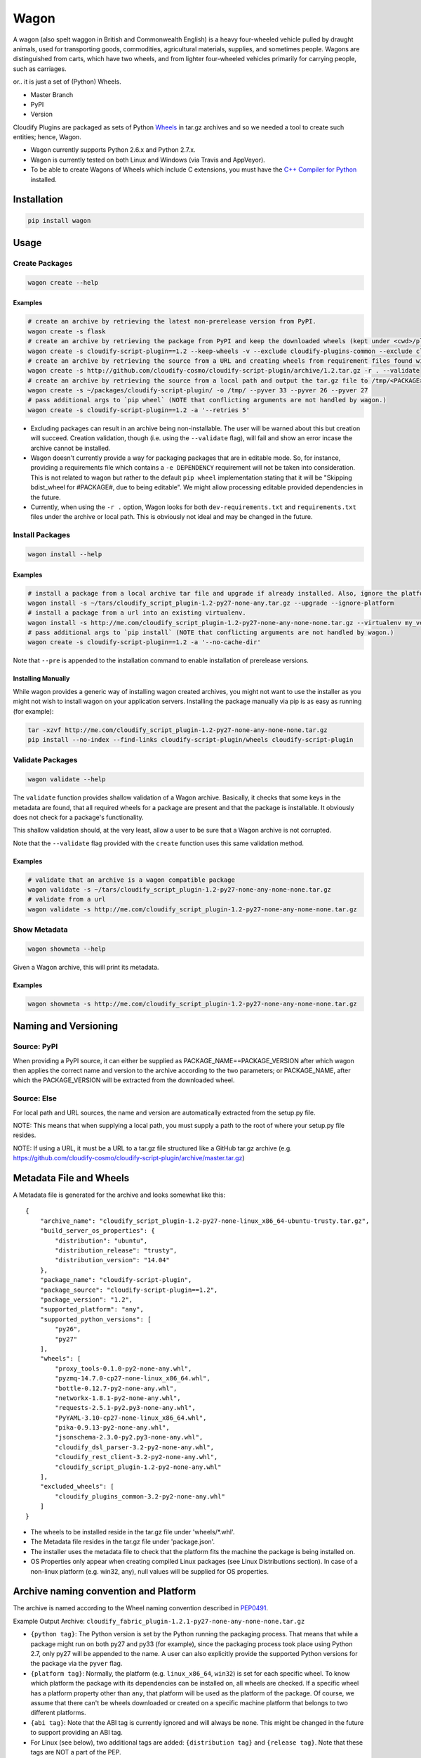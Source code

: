 Wagon
=====

A wagon (also spelt waggon in British and Commonwealth English) is a
heavy four-wheeled vehicle pulled by draught animals, used for
transporting goods, commodities, agricultural materials, supplies, and
sometimes people. Wagons are distinguished from carts, which have two
wheels, and from lighter four-wheeled vehicles primarily for carrying
people, such as carriages.

or.. it is just a set of (Python) Wheels.

-  Master Branch |Build Status|
-  PyPI |PyPI|
-  Version |PypI|

Cloudify Plugins are packaged as sets of Python
`Wheels <https://packaging.python.org/en/latest/distributing.html#wheels>`__
in tar.gz archives and so we needed a tool to create such entities;
hence, Wagon.

-  Wagon currently supports Python 2.6.x and Python 2.7.x.
-  Wagon is currently tested on both Linux and Windows (via Travis and
   AppVeyor).
-  To be able to create Wagons of Wheels which include C extensions, you
   must have the `C++ Compiler for
   Python <http://www.microsoft.com/en-us/download/details.aspx?id=44266>`__
   installed.

Installation
------------

.. code:: shell

    pip install wagon

Usage
-----

Create Packages
~~~~~~~~~~~~~~~

.. code:: shell

    wagon create --help

Examples
^^^^^^^^

.. code:: shell

    # create an archive by retrieving the latest non-prerelease version from PyPI.
    wagon create -s flask
    # create an archive by retrieving the package from PyPI and keep the downloaded wheels (kept under <cwd>/plugin) and exclude the cloudify-plugins-common and cloudify-rest-client packages from the archive.
    wagon create -s cloudify-script-plugin==1.2 --keep-wheels -v --exclude cloudify-plugins-common --exclude cloudify-rest-client
    # create an archive by retrieving the source from a URL and creating wheels from requirement files found within the archive. Then, validation of the archive takes place.
    wagon create -s http://github.com/cloudify-cosmo/cloudify-script-plugin/archive/1.2.tar.gz -r . --validate
    # create an archive by retrieving the source from a local path and output the tar.gz file to /tmp/<PACKAGE>.tar.gz (defaults to <cwd>/<PACKAGE>.tar.gz) and provides explicit Python versions supported by the package (which usually defaults to the first two digits of the Python version used to create the archive.)
    wagon create -s ~/packages/cloudify-script-plugin/ -o /tmp/ --pyver 33 --pyver 26 --pyver 27
    # pass additional args to `pip wheel` (NOTE that conflicting arguments are not handled by wagon.)
    wagon create -s cloudify-script-plugin==1.2 -a '--retries 5'

-  Excluding packages can result in an archive being non-installable.
   The user will be warned about this but creation will succeed.
   Creation validation, though (i.e. using the ``--validate`` flag),
   will fail and show an error incase the archive cannot be installed.
-  Wagon doesn't currently provide a way for packaging packages that are
   in editable mode. So, for instance, providing a requirements file
   which contains a ``-e DEPENDENCY`` requirement will not be taken into
   consideration. This is not related to wagon but rather to the default
   ``pip wheel`` implementation stating that it will be "Skipping
   bdist\_wheel for #PACKAGE#, due to being editable". We might allow
   processing editable provided dependencies in the future.
-  Currently, when using the ``-r .`` option, Wagon looks for both
   ``dev-requirements.txt`` and ``requirements.txt`` files under the
   archive or local path. This is obviously not ideal and may be changed
   in the future.

Install Packages
~~~~~~~~~~~~~~~~

.. code:: shell

    wagon install --help

Examples
^^^^^^^^

.. code:: shell

    # install a package from a local archive tar file and upgrade if already installed. Also, ignore the platform check which would force a package (whether it is or isn't compiled for a specific platform) to be installed.
    wagon install -s ~/tars/cloudify_script_plugin-1.2-py27-none-any.tar.gz --upgrade --ignore-platform
    # install a package from a url into an existing virtualenv.
    wagon install -s http://me.com/cloudify_script_plugin-1.2-py27-none-any-none-none.tar.gz --virtualenv my_venv -v
    # pass additional args to `pip install` (NOTE that conflicting arguments are not handled by wagon.)
    wagon create -s cloudify-script-plugin==1.2 -a '--no-cache-dir'

Note that ``--pre`` is appended to the installation command to enable
installation of prerelease versions.

Installing Manually
^^^^^^^^^^^^^^^^^^^

While wagon provides a generic way of installing wagon created archives,
you might not want to use the installer as you might not wish to install
wagon on your application servers. Installing the package manually via
pip is as easy as running (for example):

.. code:: shell

    tar -xzvf http://me.com/cloudify_script_plugin-1.2-py27-none-any-none-none.tar.gz
    pip install --no-index --find-links cloudify-script-plugin/wheels cloudify-script-plugin

Validate Packages
~~~~~~~~~~~~~~~~~

.. code:: sheel

    wagon validate --help

The ``validate`` function provides shallow validation of a Wagon
archive. Basically, it checks that some keys in the metadata are found,
that all required wheels for a package are present and that the package
is installable. It obviously does not check for a package's
functionality.

This shallow validation should, at the very least, allow a user to be
sure that a Wagon archive is not corrupted.

Note that the ``--validate`` flag provided with the ``create`` function
uses this same validation method.

Examples
^^^^^^^^

.. code:: shell

    # validate that an archive is a wagon compatible package
    wagon validate -s ~/tars/cloudify_script_plugin-1.2-py27-none-any-none-none.tar.gz
    # validate from a url
    wagon validate -s http://me.com/cloudify_script_plugin-1.2-py27-none-any-none-none.tar.gz

Show Metadata
~~~~~~~~~~~~~

.. code:: sheel

    wagon showmeta --help

Given a Wagon archive, this will print its metadata.

Examples
^^^^^^^^

.. code:: shell

    wagon showmeta -s http://me.com/cloudify_script_plugin-1.2-py27-none-any-none-none.tar.gz

Naming and Versioning
---------------------

Source: PyPI
~~~~~~~~~~~~

When providing a PyPI source, it can either be supplied as
PACKAGE\_NAME==PACKAGE\_VERSION after which wagon then applies the
correct name and version to the archive according to the two parameters;
or PACKAGE\_NAME, after which the PACKAGE\_VERSION will be extracted
from the downloaded wheel.

Source: Else
~~~~~~~~~~~~

For local path and URL sources, the name and version are automatically
extracted from the setup.py file.

NOTE: This means that when supplying a local path, you must supply a
path to the root of where your setup.py file resides.

NOTE: If using a URL, it must be a URL to a tar.gz file structured like
a GitHub tar.gz archive (e.g.
https://github.com/cloudify-cosmo/cloudify-script-plugin/archive/master.tar.gz)

Metadata File and Wheels
------------------------

A Metadata file is generated for the archive and looks somewhat like
this:

::

    {
        "archive_name": "cloudify_script_plugin-1.2-py27-none-linux_x86_64-ubuntu-trusty.tar.gz",
        "build_server_os_properties": {
            "distribution": "ubuntu",
            "distribution_release": "trusty",
            "distribution_version": "14.04"
        },
        "package_name": "cloudify-script-plugin",
        "package_source": "cloudify-script-plugin==1.2",
        "package_version": "1.2",
        "supported_platform": "any",
        "supported_python_versions": [
            "py26",
            "py27"
        ],
        "wheels": [
            "proxy_tools-0.1.0-py2-none-any.whl",
            "pyzmq-14.7.0-cp27-none-linux_x86_64.whl",
            "bottle-0.12.7-py2-none-any.whl",
            "networkx-1.8.1-py2-none-any.whl",
            "requests-2.5.1-py2.py3-none-any.whl",
            "PyYAML-3.10-cp27-none-linux_x86_64.whl",
            "pika-0.9.13-py2-none-any.whl",
            "jsonschema-2.3.0-py2.py3-none-any.whl",
            "cloudify_dsl_parser-3.2-py2-none-any.whl",
            "cloudify_rest_client-3.2-py2-none-any.whl",
            "cloudify_script_plugin-1.2-py2-none-any.whl"
        ],
        "excluded_wheels": [
            "cloudify_plugins_common-3.2-py2-none-any.whl"
        ]
    }

-  The wheels to be installed reside in the tar.gz file under
   'wheels/\*.whl'.
-  The Metadata file resides in the tar.gz file under 'package.json'.
-  The installer uses the metadata file to check that the platform fits
   the machine the package is being installed on.
-  OS Properties only appear when creating compiled Linux packages (see
   Linux Distributions section). In case of a non-linux platform (e.g.
   win32, any), null values will be supplied for OS properties.

Archive naming convention and Platform
--------------------------------------

The archive is named according to the Wheel naming convention described
in
`PEP0491 <https://www.python.org/dev/peps/pep-0491/#file-name-convention>`__.

Example Output Archive:
``cloudify_fabric_plugin-1.2.1-py27-none-any-none-none.tar.gz``

-  ``{python tag}``: The Python version is set by the Python running the
   packaging process. That means that while a package might run on both
   py27 and py33 (for example), since the packaging process took place
   using Python 2.7, only py27 will be appended to the name. A user can
   also explicitly provide the supported Python versions for the package
   via the ``pyver`` flag.
-  ``{platform tag}``: Normally, the platform (e.g. ``linux_x86_64``,
   ``win32``) is set for each specific wheel. To know which platform the
   package with its dependencies can be installed on, all wheels are
   checked. If a specific wheel has a platform property other than
   ``any``, that platform will be used as the platform of the package.
   Of course, we assume that there can't be wheels downloaded or created
   on a specific machine platform that belongs to two different
   platforms.
-  ``{abi tag}``: Note that the ABI tag is currently ignored and will
   always be ``none``. This might be changed in the future to support
   providing an ABI tag.
-  For Linux (see below), two additional tags are added:
   ``{distribution tag}`` and ``{release tag}``. Note that these tags
   are NOT a part of the PEP.

Linux Support for compiled wheels
---------------------------------

Example Output Archive:
``cloudify_fabric_plugin-1.2.1-py27-none-linux_x86_64-ubuntu-trusty.tar.gz``

Wheels which require compilation of C extensions and are compiled on
Linux are not uploaded to PyPI due to variations between compilation
environments on different distributions and links to varying system
libraries.

To overcome that (partially), if running Wagon on Linux and the package
requires compilation, the metadata and archive name both provide the
distribution and release of the OS that the archive was created on (via
platform.linux\_distribution()). Statistically speaking, this should
provide the user with the information they need to know which OS the
package can be installed on. Obviously, this is not true for cases where
non-generic compilation methods are used on the creating OS but
otherwise should work, and should specifically always work when both
compilation environment and Python version are similar on the creating
and installing OS - which, we generally recommend.

What this practically means, is that in most cases, using the metadata
to compare the distro, release and the Python version under which the
package is installed would allow a user to use Wagon rather safely. Of
course, Wagon provides no guarantee whatsoever as to whether this will
actually work or not and users must test their archives.

That being said, Wagon is completely safe for creating and installing
Pure Python package archives for any platform, and, due to the nature of
Wheels, packages compiled for OS X or Windows.

Python API
----------

Wagon provides an easy to use API:

Create API
~~~~~~~~~~

.. code:: python


    from wagon import wagon

    source = 'flask==0.10.1'
    w = wagon.Wagon(source=source):

    # excluded_packages and python_versions are lists.
    # with_requirements can either be one of '.' or a path to
    # a pip installable requirements path.
    archive_path = w.create(with_requirements='', force=False,
             keep_wheels=False, excluded_packages=None,
             archive_destination_dir='.', python_versions=None,
             validate=False, wheel_args='')

Install API
~~~~~~~~~~~

.. code:: python


    from wagon import wagon

    source = 'http://my-wagons.com/flask-0.10.1-py27-none-linux_x86_64-Ubuntu-trusty.tar.gz'
    w = wagon.Wagon(source=source):

    w.install(virtualenv='', requirements_file='', upgrade=False,
              ignore_platform=False, install_args='')

Validate API
~~~~~~~~~~~~

.. code:: python


    from wagon import wagon

    source = 'http://my-wagons.com/flask-0.10.1-py27-none-linux_x86_64-Ubuntu-trusty.tar.gz'
    w = wagon.Wagon(source=source):

    result = w.validate()  # True if validation successful, else False

Showmeta API
~~~~~~~~~~~~

.. code:: python


    from wagon import wagon

    source = 'http://my-wagons.com/flask-0.10.1-py27-none-linux_x86_64-Ubuntu-trusty.tar.gz'
    w = wagon.Wagon(source=source):

    metadata = w.get_metadata_from_archive()
    print metadata

Additional Info
---------------

-  Log files are stored under ~/.wagon

Testing
-------

NOTE: Running the tests require an internet connection

.. code:: shell

    git clone git@github.com:cloudify-cosmo/wagon.git
    cd wagon
    pip install tox
    tox

Contributions..
---------------

..are always welcome. We're looking to:

-  Support Python 3.x
-  Provide the most statistically robust way of identification and
   installation of Linux compiled Wheels.

.. |Build Status| image:: https://travis-ci.org/cloudify-cosmo/wagon.svg?branch=master
   :target: https://travis-ci.org/cloudify-cosmo/wagon
.. |PyPI| image:: http://img.shields.io/pypi/dm/wagon.svg
   :target: http://img.shields.io/pypi/dm/wagon.svg
.. |PypI| image:: http://img.shields.io/pypi/v/wagon.svg
   :target: http://img.shields.io/pypi/v/wagon.svg
